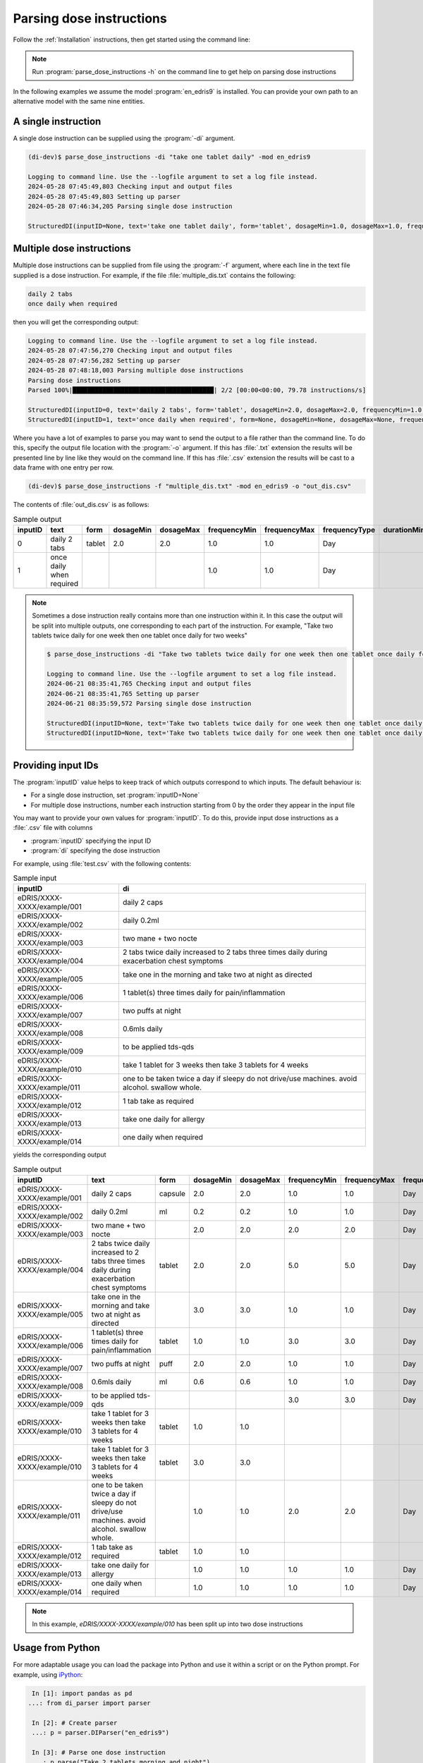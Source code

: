 .. _Parsing dose instructions:

Parsing dose instructions
=========================

Follow the :ref:`Installation` instructions, then get started using the command line:

.. note::

    Run :program:`parse_dose_instructions -h` on the command line to get help on parsing dose instructions


In the following examples we assume the model :program:`en_edris9` is installed. You can provide your own path to an alternative model with the same nine entities.

A single instruction
--------------------

A single dose instruction can be supplied using the :program:`-di` argument.

.. code-block:: bash

    (di-dev)$ parse_dose_instructions -di "take one tablet daily" -mod en_edris9 

    Logging to command line. Use the --logfile argument to set a log file instead.
    2024-05-28 07:45:49,803 Checking input and output files
    2024-05-28 07:45:49,803 Setting up parser
    2024-05-28 07:46:34,205 Parsing single dose instruction

    StructuredDI(inputID=None, text='take one tablet daily', form='tablet', dosageMin=1.0, dosageMax=1.0, frequencyMin=1.0, frequencyMax=1.0, frequencyType='Day', durationMin=None, durationMax=None, durationType=None, asRequired=False, asDirected=False)

Multiple dose instructions
--------------------------

Multiple dose instructions can be supplied from file using the :program:`-f` argument, where each line in the text file supplied is a dose instruction. 
For example, if the file :file:`multiple_dis.txt` contains the following:

.. code-block:: bash

    daily 2 tabs
    once daily when required

then you will get the corresponding output:

.. code-block:: bash

    Logging to command line. Use the --logfile argument to set a log file instead.
    2024-05-28 07:47:56,270 Checking input and output files
    2024-05-28 07:47:56,282 Setting up parser
    2024-05-28 07:48:18,003 Parsing multiple dose instructions
    Parsing dose instructions                                                                                               
    Parsed 100%|██████████████████████████████████████| 2/2 [00:00<00:00, 79.78 instructions/s]

    StructuredDI(inputID=0, text='daily 2 tabs', form='tablet', dosageMin=2.0, dosageMax=2.0, frequencyMin=1.0, frequencyMax=1.0, frequencyType='Day', durationMin=None, durationMax=None, durationType=None, asRequired=False, asDirected=False)
    StructuredDI(inputID=1, text='once daily when required', form=None, dosageMin=None, dosageMax=None, frequencyMin=1.0, frequencyMax=1.0, frequencyType='Day', durationMin=None, durationMax=None, durationType=None, asRequired=True, asDirected=False)

Where you have a lot of examples to parse you may want to send the output to a file rather than 
the command line. To do this, specify the output file location with the :program:`-o` argument. 
If this has :file:`.txt` extension the results will be presented line by line like they 
would on the command line. If this has :file:`.csv` extension the results will be cast to a 
data frame with one entry per row.

.. code:: bash

    (di-dev)$ parse_dose_instructions -f "multiple_dis.txt" -mod en_edris9 -o "out_dis.csv"

The contents of :file:`out_dis.csv` is as follows:

.. csv-table:: Sample output
   :header-rows: 1

    inputID,text,form,dosageMin,dosageMax,frequencyMin,frequencyMax,frequencyType,durationMin,durationMax,durationType,asRequired,asDirected
    0,daily 2 tabs,tablet,2.0,2.0,1.0,1.0,Day,,,,False,False
    1,once daily when required,,,,1.0,1.0,Day,,,,True,False

.. note::

    Sometimes a dose instruction really contains more than one instruction within it. 
    In this case the output will be split into multiple outputs, one corresponding
    to each part of the instruction. For example,
    "Take two tablets twice daily for one week then one tablet once daily for two weeks"
    
    .. code::

        $ parse_dose_instructions -di "Take two tablets twice daily for one week then one tablet once daily for two weeks"
        
        Logging to command line. Use the --logfile argument to set a log file instead.
        2024-06-21 08:35:41,765 Checking input and output files
        2024-06-21 08:35:41,765 Setting up parser
        2024-06-21 08:35:59,572 Parsing single dose instruction
        
        StructuredDI(inputID=None, text='Take two tablets twice daily for one week then one tablet once daily for two weeks', form='tablet', dosageMin=2.0, dosageMax=2.0,  frequencyMin=2.0, frequencyMax=2.0, frequencyType='Day', durationMin=1.0, durationMax=1.0, durationType='Week', asRequired=False, asDirected=False)
        StructuredDI(inputID=None, text='Take two tablets twice daily for one week then one tablet once daily for two weeks', form='tablet', dosageMin=1.0, dosageMax=1.0, frequencyMin=1.0, frequencyMax=1.0, frequencyType='Day', durationMin=2.0, durationMax=2.0, durationType='Week', asRequired=False, asDirected=False)

Providing input IDs 
-------------------

The :program:`inputID` value helps to keep track of which outputs correspond to which inputs. The default behaviour is:

* For a single dose instruction, set :program:`inputID=None` 
* For multiple dose instructions, number each instruction starting from 0 by the order they appear in the input file

You may want to provide your own values for :program:`inputID`. To do this, provide input dose instructions as a :file:`.csv` file with columns 

* :program:`inputID` specifying the input ID
* :program:`di` specifying the dose instruction

For example, using :file:`test.csv` with the following contents:

.. csv-table:: Sample input
   :header-rows: 1
    
    inputID,di
    eDRIS/XXXX-XXXX/example/001,daily 2 caps
    eDRIS/XXXX-XXXX/example/002,daily 0.2ml
    eDRIS/XXXX-XXXX/example/003,two mane + two nocte
    eDRIS/XXXX-XXXX/example/004,2 tabs twice daily increased to 2 tabs three times daily during exacerbation chest symptoms
    eDRIS/XXXX-XXXX/example/005,take one in the morning and take two at night as directed
    eDRIS/XXXX-XXXX/example/006,1 tablet(s) three times daily for pain/inflammation
    eDRIS/XXXX-XXXX/example/007,two puffs at night
    eDRIS/XXXX-XXXX/example/008,0.6mls daily
    eDRIS/XXXX-XXXX/example/009,to be applied tds-qds
    eDRIS/XXXX-XXXX/example/010,take 1 tablet for 3 weeks then take 3 tablets for 4 weeks
    eDRIS/XXXX-XXXX/example/011,one to be taken twice a day  if sleepy do not drive/use machines. avoid alcohol. swallow whole.
    eDRIS/XXXX-XXXX/example/012,1 tab take as required
    eDRIS/XXXX-XXXX/example/013,take one daily for allergy
    eDRIS/XXXX-XXXX/example/014,one daily when required

yields the corresponding output

.. csv-table:: Sample output
   :header-rows: 1

    inputID,text,form,dosageMin,dosageMax,frequencyMin,frequencyMax,frequencyType,durationMin,durationMax,durationType,asRequired,asDirected
    eDRIS/XXXX-XXXX/example/001,daily 2 caps,capsule,2.0,2.0,1.0,1.0,Day,,,,False,False
    eDRIS/XXXX-XXXX/example/002,daily 0.2ml,ml,0.2,0.2,1.0,1.0,Day,,,,False,False
    eDRIS/XXXX-XXXX/example/003,two mane + two nocte,,2.0,2.0,2.0,2.0,Day,,,,False,False
    eDRIS/XXXX-XXXX/example/004,2 tabs twice daily increased to 2 tabs three times daily during exacerbation chest symptoms,tablet,2.0,2.0,5.0,5.0,Day,,,,False,False
    eDRIS/XXXX-XXXX/example/005,take one in the morning and take two at night as directed,,3.0,3.0,1.0,1.0,Day,,,,False,False
    eDRIS/XXXX-XXXX/example/006,1 tablet(s) three times daily for pain/inflammation,tablet,1.0,1.0,3.0,3.0,Day,,,,False,False
    eDRIS/XXXX-XXXX/example/007,two puffs at night,puff,2.0,2.0,1.0,1.0,Day,,,,False,False
    eDRIS/XXXX-XXXX/example/008,0.6mls daily,ml,0.6,0.6,1.0,1.0,Day,,,,False,False
    eDRIS/XXXX-XXXX/example/009,to be applied tds-qds,,,,3.0,3.0,Day,,,,False,False
    eDRIS/XXXX-XXXX/example/010,take 1 tablet for 3 weeks then take 3 tablets for 4 weeks,tablet,1.0,1.0,,,,3.0,3.0,Week,False,False
    eDRIS/XXXX-XXXX/example/010,take 1 tablet for 3 weeks then take 3 tablets for 4 weeks,tablet,3.0,3.0,,,,4.0,4.0,Week,False,False
    eDRIS/XXXX-XXXX/example/011,one to be taken twice a day  if sleepy do not drive/use machines. avoid alcohol. swallow whole.,,1.0,1.0,2.0,2.0,Day,,,,False,False
    eDRIS/XXXX-XXXX/example/012,1 tab take as required,tablet,1.0,1.0,,,,,,,True,False
    eDRIS/XXXX-XXXX/example/013,take one daily for allergy,,1.0,1.0,1.0,1.0,Day,,,,False,False
    eDRIS/XXXX-XXXX/example/014,one daily when required,,1.0,1.0,1.0,1.0,Day,,,,True,False

.. note::

    In this example, `eDRIS/XXXX-XXXX/example/010` has been split up into two dose instructions

Usage from Python
-----------------

For more adaptable usage you can load the package into Python and use it within a script or on the Python prompt. For example, using `iPython <https://pypi.org/project/ipython/>`_:

.. code:: ipython 

    In [1]: import pandas as pd
   ...: from di_parser import parser

    In [2]: # Create parser
    ...: p = parser.DIParser("en_edris9")

    In [3]: # Parse one dose instruction
    ...: p.parse("Take 2 tablets morning and night")
    Out[3]: [StructuredDI(inputID=None, text='Take 2 tablets morning and night', form='tablet', dosageMin=2.0, dosageMax=2.0, frequencyMin=2.0, frequencyMax=2.0, frequencyType='Day', durationMin=None, durationMax=None, durationType=None, asRequired=False, asDirected=False)]

    In [4]: # Parse many dose instructions
    ...: parsed_dis = p.parse_many([
    ...:     "take one tablet daily",
    ...:     "two puffs prn",
    ...:     "one cap after meals for three weeks",
    ...:     "4 caplets tid"
    ...: ])

    In [5]: print(parsed_dis)
    [StructuredDI(inputID=0, text='take one tablet daily', form='tablet', dosageMin=1.0, dosageMax=1.0, frequencyMin=1.0, frequencyMax=1.0, frequencyType='Day', durationMin=None, durationMax=None, durationType=None, asRequired=False, asDirected=False), StructuredDI(inputID=1, text='two puffs prn', form='puff', dosageMin=2.0, dosageMax=2.0, frequencyMin=None, frequencyMax=None, frequencyType=None, durationMin=None, durationMax=None, durationType=None, asRequired=True, asDirected=False), StructuredDI(inputID=2, text='one cap after meals for three weeks', form='capsule', dosageMin=1.0, dosageMax=1.0, frequencyMin=3.0, frequencyMax=3.0, frequencyType='Day', durationMin=3.0, durationMax=3.0, durationType='Week', asRequired=False, asDirected=False), StructuredDI(inputID=3, text='4 caplets tid', form='carpet', dosageMin=4.0, dosageMax=4.0, frequencyMin=3.0, frequencyMax=3.0, frequencyType='Day', durationMin=None, durationMax=None, durationType=None, asRequired=False, asDirected=False)]

    In [6]: # Convert output to pandas dataframe
    ...: di_df = pd.DataFrame(parsed_dis)

    In [7]: print(di_df)
    inputID                                 text     form  dosageMin  dosageMax  frequencyMin  frequencyMax frequencyType  durationMin  durationMax durationType  asRequired  asDirected
        0                take one tablet daily   tablet        1.0        1.0           1.0           1.0           Day          NaN          NaN         None       False       False
        1                        two puffs prn     puff        2.0        2.0           NaN           NaN          None          NaN          NaN         None        True       False
        2  one cap after meals for three weeks  capsule        1.0        1.0           3.0           3.0           Day          3.0          3.0         Week       False       False
        3                        4 caplets tid   carpet        4.0        4.0           3.0           3.0           Day          NaN          NaN         None       False       False
